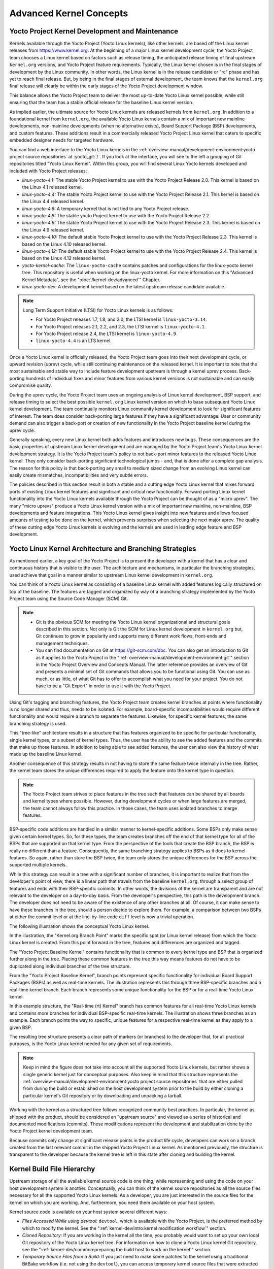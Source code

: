 .. SPDX-License-Identifier: CC-BY-SA-2.0-UK

************************
Advanced Kernel Concepts
************************

Yocto Project Kernel Development and Maintenance
================================================

Kernels available through the Yocto Project (Yocto Linux kernels), like
other kernels, are based off the Linux kernel releases from
https://www.kernel.org. At the beginning of a major Linux kernel
development cycle, the Yocto Project team chooses a Linux kernel based
on factors such as release timing, the anticipated release timing of
final upstream ``kernel.org`` versions, and Yocto Project feature
requirements. Typically, the Linux kernel chosen is in the final stages
of development by the Linux community. In other words, the Linux kernel
is in the release candidate or "rc" phase and has yet to reach final
release. But, by being in the final stages of external development, the
team knows that the ``kernel.org`` final release will clearly be within
the early stages of the Yocto Project development window.

This balance allows the Yocto Project team to deliver the most
up-to-date Yocto Linux kernel possible, while still ensuring that the
team has a stable official release for the baseline Linux kernel
version.

As implied earlier, the ultimate source for Yocto Linux kernels are
released kernels from ``kernel.org``. In addition to a foundational
kernel from ``kernel.org``, the available Yocto Linux kernels contain a
mix of important new mainline developments, non-mainline developments
(when no alternative exists), Board Support Package (BSP) developments,
and custom features. These additions result in a commercially released
Yocto Project Linux kernel that caters to specific embedded designer
needs for targeted hardware.

You can find a web interface to the Yocto Linux kernels in the
:ref:`overview-manual/development-environment:yocto project source repositories`
at :yocto_git:`/`. If you look at the interface, you will see to
the left a grouping of Git repositories titled "Yocto Linux Kernel".
Within this group, you will find several Linux Yocto kernels developed
and included with Yocto Project releases:

-  *linux-yocto-4.1:* The stable Yocto Project kernel to use with
   the Yocto Project Release 2.0. This kernel is based on the Linux 4.1
   released kernel.

-  *linux-yocto-4.4:* The stable Yocto Project kernel to use with
   the Yocto Project Release 2.1. This kernel is based on the Linux 4.4
   released kernel.

-  *linux-yocto-4.6:* A temporary kernel that is not tied to any
   Yocto Project release.

-  *linux-yocto-4.8:* The stable yocto Project kernel to use with
   the Yocto Project Release 2.2.

-  *linux-yocto-4.9:* The stable Yocto Project kernel to use with
   the Yocto Project Release 2.3. This kernel is based on the Linux 4.9
   released kernel.

-  *linux-yocto-4.10:* The default stable Yocto Project kernel to
   use with the Yocto Project Release 2.3. This kernel is based on the
   Linux 4.10 released kernel.

-  *linux-yocto-4.12:* The default stable Yocto Project kernel to
   use with the Yocto Project Release 2.4. This kernel is based on the
   Linux 4.12 released kernel.

-  *yocto-kernel-cache:* The ``linux-yocto-cache`` contains patches
   and configurations for the linux-yocto kernel tree. This repository
   is useful when working on the linux-yocto kernel. For more
   information on this "Advanced Kernel Metadata", see the
   ":doc:`/kernel-dev/advanced`" Chapter.

-  *linux-yocto-dev:* A development kernel based on the latest
   upstream release candidate available.

.. note::

   Long Term Support Initiative (LTSI) for Yocto Linux kernels is as
   follows:

   -  For Yocto Project releases 1.7, 1.8, and 2.0, the LTSI kernel is
      ``linux-yocto-3.14``.

   -  For Yocto Project releases 2.1, 2.2, and 2.3, the LTSI kernel is
      ``linux-yocto-4.1``.

   -  For Yocto Project release 2.4, the LTSI kernel is
      ``linux-yocto-4.9``

   -  ``linux-yocto-4.4`` is an LTS kernel.

Once a Yocto Linux kernel is officially released, the Yocto Project team
goes into their next development cycle, or upward revision (uprev)
cycle, while still continuing maintenance on the released kernel. It is
important to note that the most sustainable and stable way to include
feature development upstream is through a kernel uprev process.
Back-porting hundreds of individual fixes and minor features from
various kernel versions is not sustainable and can easily compromise
quality.

During the uprev cycle, the Yocto Project team uses an ongoing analysis
of Linux kernel development, BSP support, and release timing to select
the best possible ``kernel.org`` Linux kernel version on which to base
subsequent Yocto Linux kernel development. The team continually monitors
Linux community kernel development to look for significant features of
interest. The team does consider back-porting large features if they
have a significant advantage. User or community demand can also trigger
a back-port or creation of new functionality in the Yocto Project
baseline kernel during the uprev cycle.

Generally speaking, every new Linux kernel both adds features and
introduces new bugs. These consequences are the basic properties of
upstream Linux kernel development and are managed by the Yocto Project
team's Yocto Linux kernel development strategy. It is the Yocto Project
team's policy to not back-port minor features to the released Yocto
Linux kernel. They only consider back-porting significant technological
jumps - and, that is done after a complete gap analysis. The reason
for this policy is that back-porting any small to medium sized change
from an evolving Linux kernel can easily create mismatches,
incompatibilities and very subtle errors.

The policies described in this section result in both a stable and a
cutting edge Yocto Linux kernel that mixes forward ports of existing
Linux kernel features and significant and critical new functionality.
Forward porting Linux kernel functionality into the Yocto Linux kernels
available through the Yocto Project can be thought of as a "micro
uprev". The many "micro uprevs" produce a Yocto Linux kernel version
with a mix of important new mainline, non-mainline, BSP developments and
feature integrations. This Yocto Linux kernel gives insight into new
features and allows focused amounts of testing to be done on the kernel,
which prevents surprises when selecting the next major uprev. The
quality of these cutting edge Yocto Linux kernels is evolving and the
kernels are used in leading edge feature and BSP development.

Yocto Linux Kernel Architecture and Branching Strategies
========================================================

As mentioned earlier, a key goal of the Yocto Project is to present the
developer with a kernel that has a clear and continuous history that is
visible to the user. The architecture and mechanisms, in particular the
branching strategies, used achieve that goal in a manner similar to
upstream Linux kernel development in ``kernel.org``.

You can think of a Yocto Linux kernel as consisting of a baseline Linux
kernel with added features logically structured on top of the baseline.
The features are tagged and organized by way of a branching strategy
implemented by the Yocto Project team using the Source Code Manager
(SCM) Git.

.. note::

   -  Git is the obvious SCM for meeting the Yocto Linux kernel
      organizational and structural goals described in this section. Not
      only is Git the SCM for Linux kernel development in ``kernel.org``
      but, Git continues to grow in popularity and supports many
      different work flows, front-ends and management techniques.

   -  You can find documentation on Git at https://git-scm.com/doc. You can
      also get an introduction to Git as it applies to the Yocto Project in the
      ":ref:`overview-manual/development-environment:git`" section in the Yocto Project
      Overview and Concepts Manual. The latter reference provides an
      overview of Git and presents a minimal set of Git commands that
      allows you to be functional using Git. You can use as much, or as
      little, of what Git has to offer to accomplish what you need for
      your project. You do not have to be a "Git Expert" in order to use
      it with the Yocto Project.

Using Git's tagging and branching features, the Yocto Project team
creates kernel branches at points where functionality is no longer
shared and thus, needs to be isolated. For example, board-specific
incompatibilities would require different functionality and would
require a branch to separate the features. Likewise, for specific kernel
features, the same branching strategy is used.

This "tree-like" architecture results in a structure that has features
organized to be specific for particular functionality, single kernel
types, or a subset of kernel types. Thus, the user has the ability to
see the added features and the commits that make up those features. In
addition to being able to see added features, the user can also view the
history of what made up the baseline Linux kernel.

Another consequence of this strategy results in not having to store the
same feature twice internally in the tree. Rather, the kernel team
stores the unique differences required to apply the feature onto the
kernel type in question.

.. note::

   The Yocto Project team strives to place features in the tree such
   that features can be shared by all boards and kernel types where
   possible. However, during development cycles or when large features
   are merged, the team cannot always follow this practice. In those
   cases, the team uses isolated branches to merge features.

BSP-specific code additions are handled in a similar manner to
kernel-specific additions. Some BSPs only make sense given certain
kernel types. So, for these types, the team creates branches off the end
of that kernel type for all of the BSPs that are supported on that
kernel type. From the perspective of the tools that create the BSP
branch, the BSP is really no different than a feature. Consequently, the
same branching strategy applies to BSPs as it does to kernel features.
So again, rather than store the BSP twice, the team only stores the
unique differences for the BSP across the supported multiple kernels.

While this strategy can result in a tree with a significant number of
branches, it is important to realize that from the developer's point of
view, there is a linear path that travels from the baseline
``kernel.org``, through a select group of features and ends with their
BSP-specific commits. In other words, the divisions of the kernel are
transparent and are not relevant to the developer on a day-to-day basis.
From the developer's perspective, this path is the development branch.
The developer does not need to be aware of the existence of
any other branches at all. Of course, it can make sense to have these
branches in the tree, should a person decide to explore them. For
example, a comparison between two BSPs at either the commit level or at
the line-by-line code ``diff`` level is now a trivial operation.

The following illustration shows the conceptual Yocto Linux kernel.

.. image:: figures/kernel-architecture-overview.png
   :align: center

In the illustration, the "Kernel.org Branch Point" marks the specific
spot (or Linux kernel release) from which the Yocto Linux kernel is
created. From this point forward in the tree, features and differences
are organized and tagged.

The "Yocto Project Baseline Kernel" contains functionality that is
common to every kernel type and BSP that is organized further along in
the tree. Placing these common features in the tree this way means
features do not have to be duplicated along individual branches of the
tree structure.

From the "Yocto Project Baseline Kernel", branch points represent
specific functionality for individual Board Support Packages (BSPs) as
well as real-time kernels. The illustration represents this through
three BSP-specific branches and a real-time kernel branch. Each branch
represents some unique functionality for the BSP or for a real-time
Yocto Linux kernel.

In this example structure, the "Real-time (rt) Kernel" branch has common
features for all real-time Yocto Linux kernels and contains more
branches for individual BSP-specific real-time kernels. The illustration
shows three branches as an example. Each branch points the way to
specific, unique features for a respective real-time kernel as they
apply to a given BSP.

The resulting tree structure presents a clear path of markers (or
branches) to the developer that, for all practical purposes, is the
Yocto Linux kernel needed for any given set of requirements.

.. note::

   Keep in mind the figure does not take into account all the supported
   Yocto Linux kernels, but rather shows a single generic kernel just
   for conceptual purposes. Also keep in mind that this structure
   represents the
   :ref:`overview-manual/development-environment:yocto project source repositories`
   that are either pulled from during the build or established on the
   host development system prior to the build by either cloning a
   particular kernel's Git repository or by downloading and unpacking a
   tarball.

Working with the kernel as a structured tree follows recognized
community best practices. In particular, the kernel as shipped with the
product, should be considered an "upstream source" and viewed as a
series of historical and documented modifications (commits). These
modifications represent the development and stabilization done by the
Yocto Project kernel development team.

Because commits only change at significant release points in the product
life cycle, developers can work on a branch created from the last
relevant commit in the shipped Yocto Project Linux kernel. As mentioned
previously, the structure is transparent to the developer because the
kernel tree is left in this state after cloning and building the kernel.

Kernel Build File Hierarchy
===========================

Upstream storage of all the available kernel source code is one thing,
while representing and using the code on your host development system is
another. Conceptually, you can think of the kernel source repositories
as all the source files necessary for all the supported Yocto Linux
kernels. As a developer, you are just interested in the source files for
the kernel on which you are working. And, furthermore, you need them
available on your host system.

Kernel source code is available on your host system several different
ways:

-  *Files Accessed While using devtool:* ``devtool``, which is
   available with the Yocto Project, is the preferred method by which to
   modify the kernel. See the ":ref:`kernel-dev/intro:kernel modification workflow`" section.

-  *Cloned Repository:* If you are working in the kernel all the time,
   you probably would want to set up your own local Git repository of
   the Yocto Linux kernel tree. For information on how to clone a Yocto
   Linux kernel Git repository, see the
   ":ref:`kernel-dev/common:preparing the build host to work on the kernel`"
   section.

-  *Temporary Source Files from a Build:* If you just need to make some
   patches to the kernel using a traditional BitBake workflow (i.e. not
   using the ``devtool``), you can access temporary kernel source files
   that were extracted and used during a kernel build.

The temporary kernel source files resulting from a build using BitBake
have a particular hierarchy. When you build the kernel on your
development system, all files needed for the build are taken from the
source repositories pointed to by the
:term:`SRC_URI` variable and gathered
in a temporary work area where they are subsequently used to create the
unique kernel. Thus, in a sense, the process constructs a local source
tree specific to your kernel from which to generate the new kernel
image.

The following figure shows the temporary file structure created on your
host system when you build the kernel using BitBake. This
:term:`Build Directory` contains all the
source files used during the build.

.. image:: figures/kernel-overview-2-generic.png
   :align: center

Again, for additional information on the Yocto Project kernel's
architecture and its branching strategy, see the
":ref:`kernel-dev/concepts-appx:yocto linux kernel architecture and branching strategies`"
section. You can also reference the
":ref:`kernel-dev/common:using \`\`devtool\`\` to patch the kernel`"
and
":ref:`kernel-dev/common:using traditional kernel development to patch the kernel`"
sections for detailed example that modifies the kernel.

Determining Hardware and Non-Hardware Features for the Kernel Configuration Audit Phase
=======================================================================================

This section describes part of the kernel configuration audit phase that
most developers can ignore. For general information on kernel
configuration including ``menuconfig``, ``defconfig`` files, and
configuration fragments, see the
":ref:`kernel-dev/common:configuring the kernel`" section.

During this part of the audit phase, the contents of the final
``.config`` file are compared against the fragments specified by the
system. These fragments can be system fragments, distro fragments, or
user-specified configuration elements. Regardless of their origin, the
OpenEmbedded build system warns the user if a specific option is not
included in the final kernel configuration.

By default, in order to not overwhelm the user with configuration
warnings, the system only reports missing "hardware" options as they
could result in a boot failure or indicate that important hardware is
not available.

To determine whether or not a given option is "hardware" or
"non-hardware", the kernel Metadata in ``yocto-kernel-cache`` contains
files that classify individual or groups of options as either hardware
or non-hardware. To better show this, consider a situation where the
``yocto-kernel-cache`` contains the following files::

   yocto-kernel-cache/features/drm-psb/hardware.cfg
   yocto-kernel-cache/features/kgdb/hardware.cfg
   yocto-kernel-cache/ktypes/base/hardware.cfg
   yocto-kernel-cache/bsp/mti-malta32/hardware.cfg
   yocto-kernel-cache/bsp/qemu-ppc32/hardware.cfg
   yocto-kernel-cache/bsp/qemuarma9/hardware.cfg
   yocto-kernel-cache/bsp/mti-malta64/hardware.cfg
   yocto-kernel-cache/bsp/arm-versatile-926ejs/hardware.cfg
   yocto-kernel-cache/bsp/common-pc/hardware.cfg
   yocto-kernel-cache/bsp/common-pc-64/hardware.cfg
   yocto-kernel-cache/features/rfkill/non-hardware.cfg
   yocto-kernel-cache/ktypes/base/non-hardware.cfg
   yocto-kernel-cache/features/aufs/non-hardware.kcf
   yocto-kernel-cache/features/ocf/non-hardware.kcf
   yocto-kernel-cache/ktypes/base/non-hardware.kcf
   yocto-kernel-cache/ktypes/base/hardware.kcf
   yocto-kernel-cache/bsp/qemu-ppc32/hardware.kcf

Here are explanations for the various files:

-  ``hardware.kcf``: Specifies a list of kernel Kconfig files that
   contain hardware options only.

-  ``non-hardware.kcf``: Specifies a list of kernel Kconfig files that
   contain non-hardware options only.

-  ``hardware.cfg``: Specifies a list of kernel ``CONFIG_`` options that
   are hardware, regardless of whether or not they are within a Kconfig
   file specified by a hardware or non-hardware Kconfig file (i.e.
   ``hardware.kcf`` or ``non-hardware.kcf``).

-  ``non-hardware.cfg``: Specifies a list of kernel ``CONFIG_`` options
   that are not hardware, regardless of whether or not they are within a
   Kconfig file specified by a hardware or non-hardware Kconfig file
   (i.e. ``hardware.kcf`` or ``non-hardware.kcf``).

Here is a specific example using the
``kernel-cache/bsp/mti-malta32/hardware.cfg``::

   CONFIG_SERIAL_8250
   CONFIG_SERIAL_8250_CONSOLE
   CONFIG_SERIAL_8250_NR_UARTS
   CONFIG_SERIAL_8250_PCI
   CONFIG_SERIAL_CORE
   CONFIG_SERIAL_CORE_CONSOLE
   CONFIG_VGA_ARB

The kernel configuration audit automatically detects
these files (hence the names must be exactly the ones discussed here),
and uses them as inputs when generating warnings about the final
``.config`` file.

A user-specified kernel Metadata repository, or recipe space feature,
can use these same files to classify options that are found within its
``.cfg`` files as hardware or non-hardware, to prevent the OpenEmbedded
build system from producing an error or warning when an option is not in
the final ``.config`` file.
